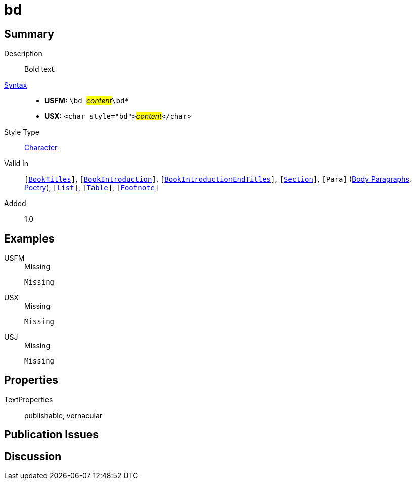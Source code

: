= bd
:description: Bold text
:url-repo: https://github.com/usfm-bible/tcdocs/blob/main/markers/char/bd.adoc
:noindex:
ifndef::localdir[]
:source-highlighter: rouge
:localdir: ../
endif::[]
:imagesdir: {localdir}/images

// tag::public[]

== Summary

Description:: Bold text.
xref:ROOT:syntax-docs.adoc#_syntax[Syntax]::
* *USFM:* ``++\bd ++``#__content__#``++\bd*++``
* *USX:* ``++<char style="bd">++``#__content__#``++</char>++``
Style Type:: xref:char:index.adoc[Character]
Valid In:: `[xref:doc:index.adoc#doc-book-titles[BookTitles]]`, `[xref:doc:index.adoc#doc-book-intro[BookIntroduction]]`, `[xref:doc:index.adoc#doc-book-intro-end-titles[BookIntroductionEndTitles]]`, `[xref:para:titles-sections/index.adoc[Section]]`, `[Para]` (xref:para:paragraphs/index.adoc[Body Paragraphs], xref:para:poetry/index.adoc[Poetry]), `[xref:para:lists/index.adoc[List]]`, `[xref:para:tables/index.adoc[Table]]`, `[xref:note:footnote/index.adoc[Footnote]]`
// tag::spec[]
Added:: 1.0
// end::spec[]

== Examples

[tabs]
======
USFM::
+
.Missing
[source#src-usfm-char-bd_1,usfm,highlight=1]
----
Missing
----
USX::
+
.Missing
[source#src-usx-char-bd_1,xml,highlight=1]
----
Missing
----
USJ::
+
.Missing
[source#src-usj-char-bd_1,json]
----
Missing
----
======

// image::char/missing.jpg[,300]

== Properties

TextProperties:: publishable, vernacular

== Publication Issues

// end::public[]

== Discussion

